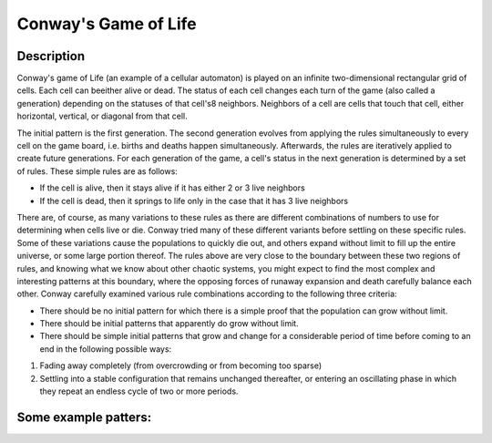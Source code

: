 Conway's Game of Life
=======================

Description
------------

Conway's game of Life (an example of a cellular automaton) is played on an infinite two-dimensional rectangular grid of cells. Each cell can beeither alive or dead. The status of each cell changes each turn of the game (also called a generation) depending on the statuses of that cell's8 neighbors. Neighbors of a cell are cells that touch that cell, either horizontal, vertical, or diagonal from that cell.

The initial pattern is the first generation. The second generation evolves from applying the rules simultaneously to every cell on the game board, i.e. births and deaths happen simultaneously. Afterwards, the rules are iteratively applied to create future generations. For each generation of the game, a cell's status in the next generation is determined by a set of rules. These simple rules are as follows:

* If the cell is alive, then it stays alive if it has either 2 or 3 live neighbors

* If the cell is dead, then it springs to life only in the case that it has 3 live neighbors

There are, of course, as many variations to these rules as there are different combinations of numbers to use for determining when cells live
or die. Conway tried many of these different variants before settling on these specific rules. Some of these variations cause the populations
to quickly die out, and others expand without limit to fill up the entire universe, or some large portion thereof. The rules above are very close to the boundary between these two regions of rules, and knowing what we know about other chaotic systems, you might expect to find the most complex and interesting patterns at this boundary, where the opposing forces of runaway expansion and death carefully balance each other. Conway carefully examined various rule combinations according to the following three criteria:

* There should be no initial pattern for which there is a simple proof that the population can grow without limit.

* There should be initial patterns that apparently do grow without limit.

* There should be simple initial patterns that grow and change for a considerable period of time before coming to an end in the following
  possible ways:

1. Fading away completely (from overcrowding or from becoming too sparse)

2. Settling into a stable configuration that remains unchanged thereafter, or entering an oscillating phase in which they repeat an endless
   cycle of two or more periods.

Some example patters:
----------------------

.. image:: images/Conway.png 



